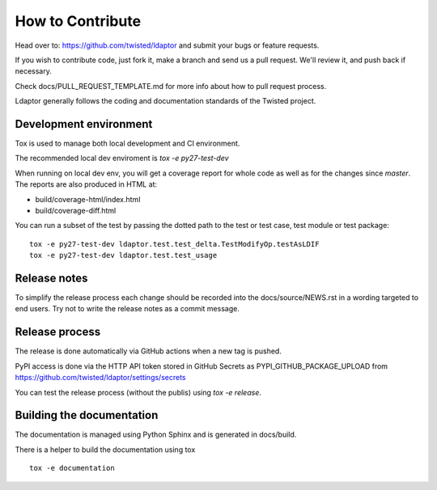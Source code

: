 How to Contribute
=================

Head over to: https://github.com/twisted/ldaptor and submit your bugs or
feature requests.

If you wish to contribute code, just fork it,
make a branch and send us a pull request.
We'll review it, and push back if necessary.

Check docs/PULL_REQUEST_TEMPLATE.md for more info about how to pull request
process.

Ldaptor generally follows the coding and documentation standards of the Twisted
project.


Development environment
-----------------------

Tox is used to manage both local development and CI environment.

The recommended local dev enviroment is `tox -e py27-test-dev`

When running on local dev env, you will get a coverage report for whole
code as well as for the changes since `master`.
The reports are also produced in HTML at:

* build/coverage-html/index.html
* build/coverage-diff.html

You can run a subset of the test by passing the dotted path to the test or
test case, test module or test package::

    tox -e py27-test-dev ldaptor.test.test_delta.TestModifyOp.testAsLDIF
    tox -e py27-test-dev ldaptor.test.test_usage


Release notes
-------------

To simplify the release process each change should be recorded into the
docs/source/NEWS.rst in a wording targeted to end users.
Try not to write the release notes as a commit message.


Release process
---------------

The release is done automatically via GitHub actions when a new tag
is pushed.

PyPI access is done via the HTTP API token stored in GitHub Secrets as
PYPI_GITHUB_PACKAGE_UPLOAD from
https://github.com/twisted/ldaptor/settings/secrets

You can test the release process (without the publis) using `tox -e release`.


Building the documentation
--------------------------

The documentation is managed using Python Sphinx and is generated in
docs/build.

There is a helper to build the documentation using tox ::

    tox -e documentation
